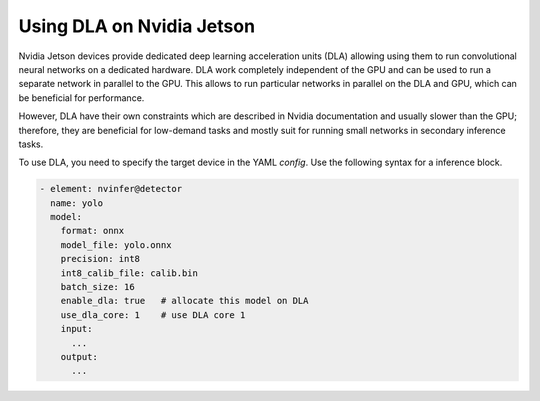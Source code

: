 Using DLA on Nvidia Jetson
--------------------------

Nvidia Jetson devices provide dedicated deep learning acceleration units (DLA) allowing using them to run convolutional neural networks on a dedicated hardware. DLA work completely independent of the GPU and can be used to run a separate network in parallel to the GPU. This allows to run particular networks in parallel on the DLA and GPU, which can be beneficial for performance.

However, DLA have their own constraints which are described in Nvidia documentation and usually slower than the GPU; therefore, they are beneficial for low-demand tasks and mostly suit for running small networks in secondary inference tasks.

To use DLA, you need to specify the target device in the YAML `config`. Use the following syntax for a inference block.

.. code-block:: yaml

    - element: nvinfer@detector
      name: yolo
      model:
        format: onnx
        model_file: yolo.onnx
        precision: int8
        int8_calib_file: calib.bin
        batch_size: 16
        enable_dla: true   # allocate this model on DLA
        use_dla_core: 1    # use DLA core 1
        input:
          ...
        output:
          ...

